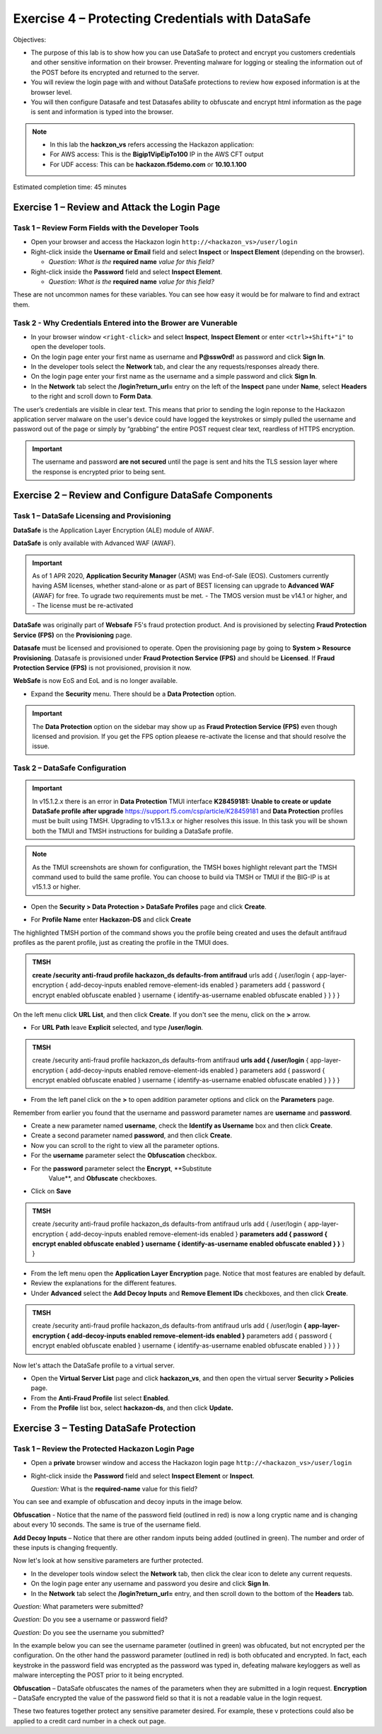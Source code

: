 Exercise 4 – Protecting Credentials with DataSafe
=================================================

Objectives:

-  The purpose of this lab is to show how you can use DataSafe to protect and encrypt you customers credentials and other sensitive information on their browser. Preventing malware for logging or stealing the information out of the POST before its encrypted and returned to the server.

-  You will review the login page with and without DataSafe protections to review how exposed information is at the browser level.

-  You will then configure Datasafe and test Datasafes ability to obfuscate and encrypt html information as the page is sent and information is typed into the browser.

.. note::

   - In this lab the **hackzon_vs** refers accessing the Hackazon application:
   - For AWS access: This is the **Bigip1VipEipTo100** IP in the AWS CFT output
   - For UDF access: This can be **hackazon.f5demo.com** or **10.10.1.100**

Estimated completion time: 45 minutes

Exercise 1 – Review and Attack the Login Page
---------------------------------------------

Task 1 – Review Form Fields with the Developer Tools
~~~~~~~~~~~~~~~~~~~~~~~~~~~~~~~~~~~~~~~~~~~~~~~~~~~~

-  Open your browser and access the Hackazon login ``http://<hackazon_vs>/user/login``

-  Right-click inside the **Username or Email** field and select **Inspect** or 
   **Inspect Element** (depending on the browser).

   * *Question: What is the* **required name** *value for this field?*

-  Right-click inside the **Password** field and select **Inspect
   Element**.

   * *Question: What is the* **required name** *value for this field?*

These are not uncommon names for these variables.  You can see how easy it would be for malware to find and extract them.

Task 2 - Why Credentials Entered into the Brower are Vunerable
~~~~~~~~~~~~~~~~~~~~~~~~~~~~~~~~~~~~~~~~~~~~~~~~~~~~~~~~~~~~~~

- In your browser window ``<right-click>`` and select **Inspect**, **Inspect Element** or enter ``<ctrl>+Shift+"i"`` to open the developer tools.

-  On the login page enter your first name as username and **P@ssw0rd!** as password and click **Sign In**.

-  In the developer tools select the **Network** tab, and clear the any requests/responses already there.

-  On the login page enter your first name as the username and a simple password and click **Sign In**.

-  In the **Network** tab select the **/login?return_url=** entry on the left of the **Inspect** pane under **Name**, select **Headers** to the right and scroll down to **Form Data**.

.. image:: /_static/advwaf/image51.png
   :alt: Developer Tools showing username and password
   :align: center
   :width: 500


The user’s credentials are visible in clear text. This means that prior to sending the login reponse to the Hackazon application server malware on the user's device could have logged the keystrokes or simply pulled the username and password out of the page or simply by “grabbing” the entire POST request clear text, reardless of HTTPS encryption.

.. important::

   The username and password **are not secured** until the page is sent and hits the TLS session layer where the response is encrypted prior to being sent.


Exercise 2 – Review and Configure DataSafe Components
-----------------------------------------------------

Task 1 – DataSafe Licensing and Provisioning
~~~~~~~~~~~~~~~~~~~~~~~~~~~~~~~~~~~~~~~~~~~~

**DataSafe** is the Application Layer Encryption (ALE) module of AWAF. 

**DataSafe** is only available with Advanced WAF (AWAF). 
 
.. important::

   As of 1 APR 2020, **Application Security Manager** (ASM) was End-of-Sale (EOS).  Customers currently having ASM licenses, whether stand-alone or as part of BEST licensing can upgrade to **Advanced WAF** (AWAF) for free. To ugrade two requirements must be met.  
   - The TMOS version must be v14.1 or higher, and
   - The license must be re-activated

**DataSafe** was originally part of **Websafe** F5's fraud protection product.  And is provisioned by selecting **Fraud Protection Service (FPS)** on the **Provisioning** page. 

**Datasafe** must be licensed and provisioned to operate.  Open the provisioning page by going to **System > Resource Provisioning**.  Datasafe is provisioned under **Fraud Protection Service (FPS)** and should be **Licensed**.  If **Fraud Protection Service (FPS)** is not provisioned, provision it now.

.. image:: /_static/advwaf/image57.png
   :alt: Provisioning Page
   :align: center
   :width: 600
.. note::

**WebSafe** is now EoS and EoL and is no longer available.

-  Expand the **Security** menu.  There should be a **Data Protection** option.
                               
.. image:: /_static/advwaf/image58.png
   :alt: Data Protection option in TMUI
   :align: center
   :width: 200            

.. important::

   The **Data Protection** option on the sidebar may show up as **Fraud Protection Service (FPS)** even though licensed and provision.  If you get the FPS option pleaese re-activate the license and that should resolve the issue.

Task 2 – DataSafe Configuration
~~~~~~~~~~~~~~~~~~~~~~~~~~~~~~~

.. important::

   In v15.1.2.x there is an error in **Data Protection** TMUI interface **K28459181: Unable to create or update DataSafe profile after upgrade** https://support.f5.com/csp/article/K28459181 and **Data Protection** profiles must be built using TMSH. Upgrading to v15.1.3.x or higher resolves this issue. In this task you will be shown both the TMUI and TMSH instructions for building a DataSafe profile.

.. note::

   As the TMUI screenshots are shown for configuration, the TMSH boxes highlight relevant part the TMSH command used to build the same profile.  You can choose to build via TMSH or TMUI if the BIG-IP is at v15.1.3 or higher.

-  Open the **Security > Data Protection > DataSafe Profiles** page and click **Create**.

.. image:: /_static/advwaf/image60.png
   :alt: Creating a Data Protection profile
   :align: center
   :width: 600

-  For **Profile Name** enter **Hackazon-DS** and click **Create**

The highlighted TMSH portion of the command shows you the profile being created and uses the default antifraud profiles as the parent profile, just as creating the profile in the TMUI does.

.. admonition:: TMSH

   **create /security anti-fraud profile hackazon_ds defaults-from antifraud** urls add { /user/login { app-layer-encryption { add-decoy-inputs enabled remove-element-ids enabled } parameters add { password { encrypt enabled obfuscate enabled } username { identify-as-username enabled obfuscate enabled } } } }


On the left menu click **URL List**, and then click **Create**. If you don't see the menu, click on the **>** arrow.

.. image:: /_static/advwaf/image61.png
   :alt: Defining the URL to be protected
   :align: center
   :width: 500

-  For **URL Path** leave **Explicit** selected, and type **/user/login**.  
                 
.. image:: /_static/advwaf/image61a.png
   :alt: Defining the URL to be protected
   :align: center
   :width: 500

.. admonition:: TMSH

   create /security anti-fraud profile hackazon_ds defaults-from antifraud **urls add { /user/login** { app-layer-encryption { add-decoy-inputs enabled remove-element-ids enabled } parameters add { password { encrypt enabled obfuscate enabled } username { identify-as-username enabled obfuscate enabled } } } }

-  From the left panel click on the **>** to open addition parameter options and click on the **Parameters** page.

Remember from earlier you found that the username and password parameter names are **username** and **password**.

-  Create a new parameter named **username**, check the **Identify as Username** box and then click **Create**.

-  Create a second parameter named **password**, and then click **Create**.

-  Now you can scroll to the right to view all the parameter options.

-  For the **username** parameter select the **Obfuscation** checkbox.

-  For the **password** parameter select the **Encrypt**, **Substitute
      Value**, and **Obfuscate** checkboxes.

- Click on **Save**

.. image:: /_static/advwaf/image62.png
   :alt: Configuring parameters
   :align: center
   :width: 500

.. admonition:: TMSH

   create /security anti-fraud profile hackazon_ds defaults-from antifraud urls add { /user/login { app-layer-encryption { add-decoy-inputs enabled remove-element-ids enabled } **parameters add { password { encrypt enabled obfuscate enabled } username { identify-as-username enabled obfuscate enabled } }** } }

-  From the left menu open the **Application Layer Encryption** page. Notice that most features are enabled by default.

-  Review the explanations for the different features.

-  Under **Advanced** select the **Add Decoy Inputs** and **Remove Element IDs** checkboxes, and then click **Create**.

.. image:: /_static/advwaf/image63.png
   :alt: Application Layer Encryption features
   :align: center
   :width: 500

.. admonition:: TMSH

   create /security anti-fraud profile hackazon_ds defaults-from antifraud urls add { /user/login **{ app-layer-encryption { add-decoy-inputs enabled remove-element-ids enabled }** parameters add { password { encrypt enabled obfuscate enabled } username { identify-as-username enabled obfuscate enabled } } } }

Now let's attach the DataSafe profile to a virtual server.

-  Open the **Virtual Server List** page and click **hackazon_vs**, and then open the virtual server **Security > Policies** page.

-  From the **Anti-Fraud Profile** list select **Enabled**.

-  From the **Profile** list box, select **hackazon-ds**, and  then click **Update.**

.. image:: /_static/advwaf/image64.png
   :alt: Attach the DataSafe profile to a virtual server
   :align: center
   :width: 500


Exercise 3 – Testing DataSafe Protection
----------------------------------------

Task 1 – Review the Protected Hackazon Login Page
~~~~~~~~~~~~~~~~~~~~~~~~~~~~~~~~~~~~~~~~~~~~~~~~~

-  Open a **private** browser window and access the Hackazon login page ``http://<hackazon_vs>/user/login``

-  Right-click inside the **Password** field and select **Inspect Element** or **Inspect**.

   *Question:* What is the **required-name** value for this field?

You can see and example of obfuscation and decoy inputs in the image below.

.. image:: /_static/advwaf/image65.png
   :alt: Example of parameter obfuscation and decoy inputs
   :align: center
   :width: 500

**Obfuscation** - Notice that the name of the password field (outlined in red) is now a long cryptic name and is changing about every 10 seconds. The same is true of the username field.

**Add Decoy Inputs** – Notice that there are other random inputs being added (outlined in green). The number and order of these inputs is changing frequently.

Now let's look at how sensitive parameters are further protected.

-  In the developer tools window select the **Network** tab, then click the clear icon to delete any current requests.

-  On the login page enter any username and password you desire and click **Sign In**.

-  In the **Network** tab select the **/login?return_url=** entry, and then scroll down to the bottom of the **Headers** tab.

*Question:* What parameters were submitted?

*Question:* Do you see a username or password field?

*Question:* Do you see the username you submitted?

In the example below you can see the username parameter (outlined in green) was obfucated, but not encrypted per the configuration.  On the other hand the password parameter (outlined in red) is both obfucated and encrypted.  In fact, each keystroke in the password field was encrypted as the password was typed in, defeating malware keyloggers as well as malware intercepting the POST prior to it being encrypted.

.. image:: /_static/advwaf/image67.png
   :alt: Example of parameter obfuscation and decoy inputs
   :align: center
   :width: 500

**Obfuscation** – DataSafe obfuscates the names of the parameters when they are submitted in a login request.
**Encryption** – DataSafe encrypted the value of the password field so that it is not a readable value in the login request.

These two features together protect any sensitive parameter desired.  For example, these v                           protections could also be applied to a credit card number in a check out page.
